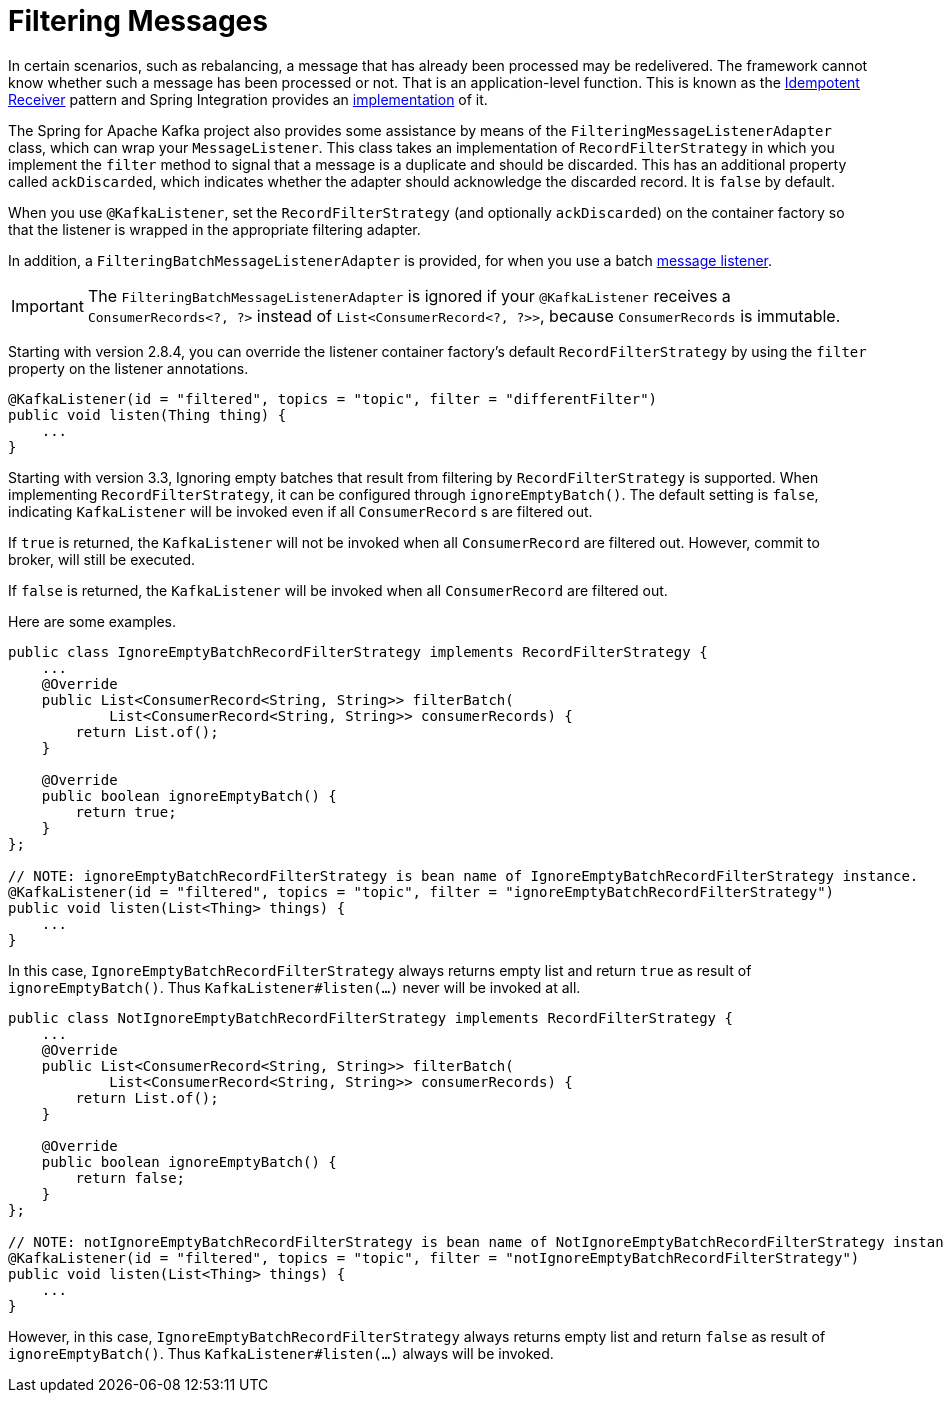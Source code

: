 [[filtering-messages]]
= Filtering Messages

In certain scenarios, such as rebalancing, a message that has already been processed may be redelivered.
The framework cannot know whether such a message has been processed or not.
That is an application-level function.
This is known as the https://www.enterpriseintegrationpatterns.com/patterns/messaging/IdempotentReceiver.html[Idempotent Receiver] pattern and Spring Integration provides an https://docs.spring.io/spring-integration/reference/handler-advice/idempotent-receiver.html[implementation] of it.

The Spring for Apache Kafka project also provides some assistance by means of the `FilteringMessageListenerAdapter` class, which can wrap your `MessageListener`.
This class takes an implementation of `RecordFilterStrategy` in which you implement the `filter` method to signal that a message is a duplicate and should be discarded.
This has an additional property called `ackDiscarded`, which indicates whether the adapter should acknowledge the discarded record.
It is `false` by default.

When you use `@KafkaListener`, set the `RecordFilterStrategy` (and optionally `ackDiscarded`) on the container factory so that the listener is wrapped in the appropriate filtering adapter.

In addition, a `FilteringBatchMessageListenerAdapter` is provided, for when you use a batch xref:kafka/receiving-messages/message-listeners.adoc[message listener].

IMPORTANT: The `FilteringBatchMessageListenerAdapter` is ignored if your `@KafkaListener` receives a `ConsumerRecords<?, ?>` instead of `List<ConsumerRecord<?, ?>>`, because `ConsumerRecords` is immutable.

Starting with version 2.8.4, you can override the listener container factory's default `RecordFilterStrategy` by using the `filter` property on the listener annotations.

[source, java]
----
@KafkaListener(id = "filtered", topics = "topic", filter = "differentFilter")
public void listen(Thing thing) {
    ...
}
----

Starting with version 3.3, Ignoring empty batches that result from filtering by `RecordFilterStrategy` is supported.
When implementing `RecordFilterStrategy`, it can be configured through `ignoreEmptyBatch()`.
The default setting is `false`, indicating `KafkaListener` will be invoked even if all `ConsumerRecord` s are filtered out.

If `true` is returned, the `KafkaListener` [underline]#will not be invoked# when all `ConsumerRecord` are filtered out.
However, commit to broker, will still be executed.

If `false` is returned, the `KafkaListener` [underline]#will be invoked# when all `ConsumerRecord` are filtered out.

Here are some examples.

[source,java]
----
public class IgnoreEmptyBatchRecordFilterStrategy implements RecordFilterStrategy {
    ...
    @Override
    public List<ConsumerRecord<String, String>> filterBatch(
            List<ConsumerRecord<String, String>> consumerRecords) {
        return List.of();
    }

    @Override
    public boolean ignoreEmptyBatch() {
        return true;
    }
};

// NOTE: ignoreEmptyBatchRecordFilterStrategy is bean name of IgnoreEmptyBatchRecordFilterStrategy instance.
@KafkaListener(id = "filtered", topics = "topic", filter = "ignoreEmptyBatchRecordFilterStrategy")
public void listen(List<Thing> things) {
    ...
}
----
In this case, `IgnoreEmptyBatchRecordFilterStrategy` always returns empty list and return `true` as result of `ignoreEmptyBatch()`.
Thus `KafkaListener#listen(...)` never will be invoked at all.

[source,java]
----
public class NotIgnoreEmptyBatchRecordFilterStrategy implements RecordFilterStrategy {
    ...
    @Override
    public List<ConsumerRecord<String, String>> filterBatch(
            List<ConsumerRecord<String, String>> consumerRecords) {
        return List.of();
    }

    @Override
    public boolean ignoreEmptyBatch() {
        return false;
    }
};

// NOTE: notIgnoreEmptyBatchRecordFilterStrategy is bean name of NotIgnoreEmptyBatchRecordFilterStrategy instance.
@KafkaListener(id = "filtered", topics = "topic", filter = "notIgnoreEmptyBatchRecordFilterStrategy")
public void listen(List<Thing> things) {
    ...
}
----
However, in this case, `IgnoreEmptyBatchRecordFilterStrategy` always returns empty list and return `false` as result of `ignoreEmptyBatch()`.
Thus `KafkaListener#listen(...)` always will be invoked.
